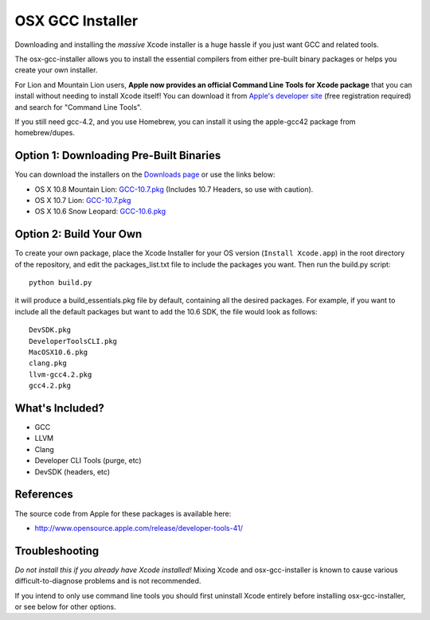 OSX GCC Installer
=================

Downloading and installing the *massive* Xcode installer is a huge hassle
if you just want GCC and related tools.

The osx-gcc-installer allows you to install the essential compilers from either pre-built binary packages or helps you create your own installer.

For Lion and Mountain Lion users, **Apple now provides an official Command Line Tools for Xcode package** that you can install without needing to install Xcode itself! You can download it from `Apple's developer site <https://developer.apple.com/downloads/>`_ (free registration required) and search for "Command Line Tools".

If you still need gcc-4.2, and you use Homebrew, you can install it using the apple-gcc42 package from homebrew/dupes.

Option 1: Downloading Pre-Built Binaries
----------------------------------------

You can download the installers on the
`Downloads page <https://github.com/kennethreitz/osx-gcc-installer/downloads>`_ or use the links below:

* OS X 10.8 Mountain Lion: `GCC-10.7.pkg <https://github.com/downloads/kennethreitz/osx-gcc-installer/GCC-10.7-v2.pkg>`_ (Includes 10.7 Headers, so use with caution).
* OS X 10.7 Lion: `GCC-10.7.pkg <https://github.com/downloads/kennethreitz/osx-gcc-installer/GCC-10.7-v2.pkg>`_
* OS X 10.6 Snow Leopard: `GCC-10.6.pkg <https://github.com/downloads/kennethreitz/osx-gcc-installer/GCC-10.6.pkg>`_

Option 2: Build Your Own
------------------------

To create your own package, place the Xcode Installer for your OS version
(``Install Xcode.app``) in the root directory of the repository, and edit the
packages_list.txt file to include the packages you want. Then run the build.py script::

        python build.py

it will produce a build_essentials.pkg file by default, containing all the
desired packages. For example, if you want to include all the default packages
but want to add the 10.6 SDK, the file would look as follows::

        DevSDK.pkg
        DeveloperToolsCLI.pkg
        MacOSX10.6.pkg
        clang.pkg
        llvm-gcc4.2.pkg
        gcc4.2.pkg


What's Included?
----------------

* GCC
* LLVM
* Clang
* Developer CLI Tools (purge, etc)
* DevSDK (headers, etc)

References
----------

The source code from Apple for these packages is available here:

- http://www.opensource.apple.com/release/developer-tools-41/


Troubleshooting
---------------

*Do not install this if you already have Xcode installed!* Mixing Xcode and osx-gcc-installer
is known to cause various difficult-to-diagnose problems and is not recommended.

If you intend to only use command line tools you should first uninstall Xcode entirely before
installing osx-gcc-installer, or see below for other options.

